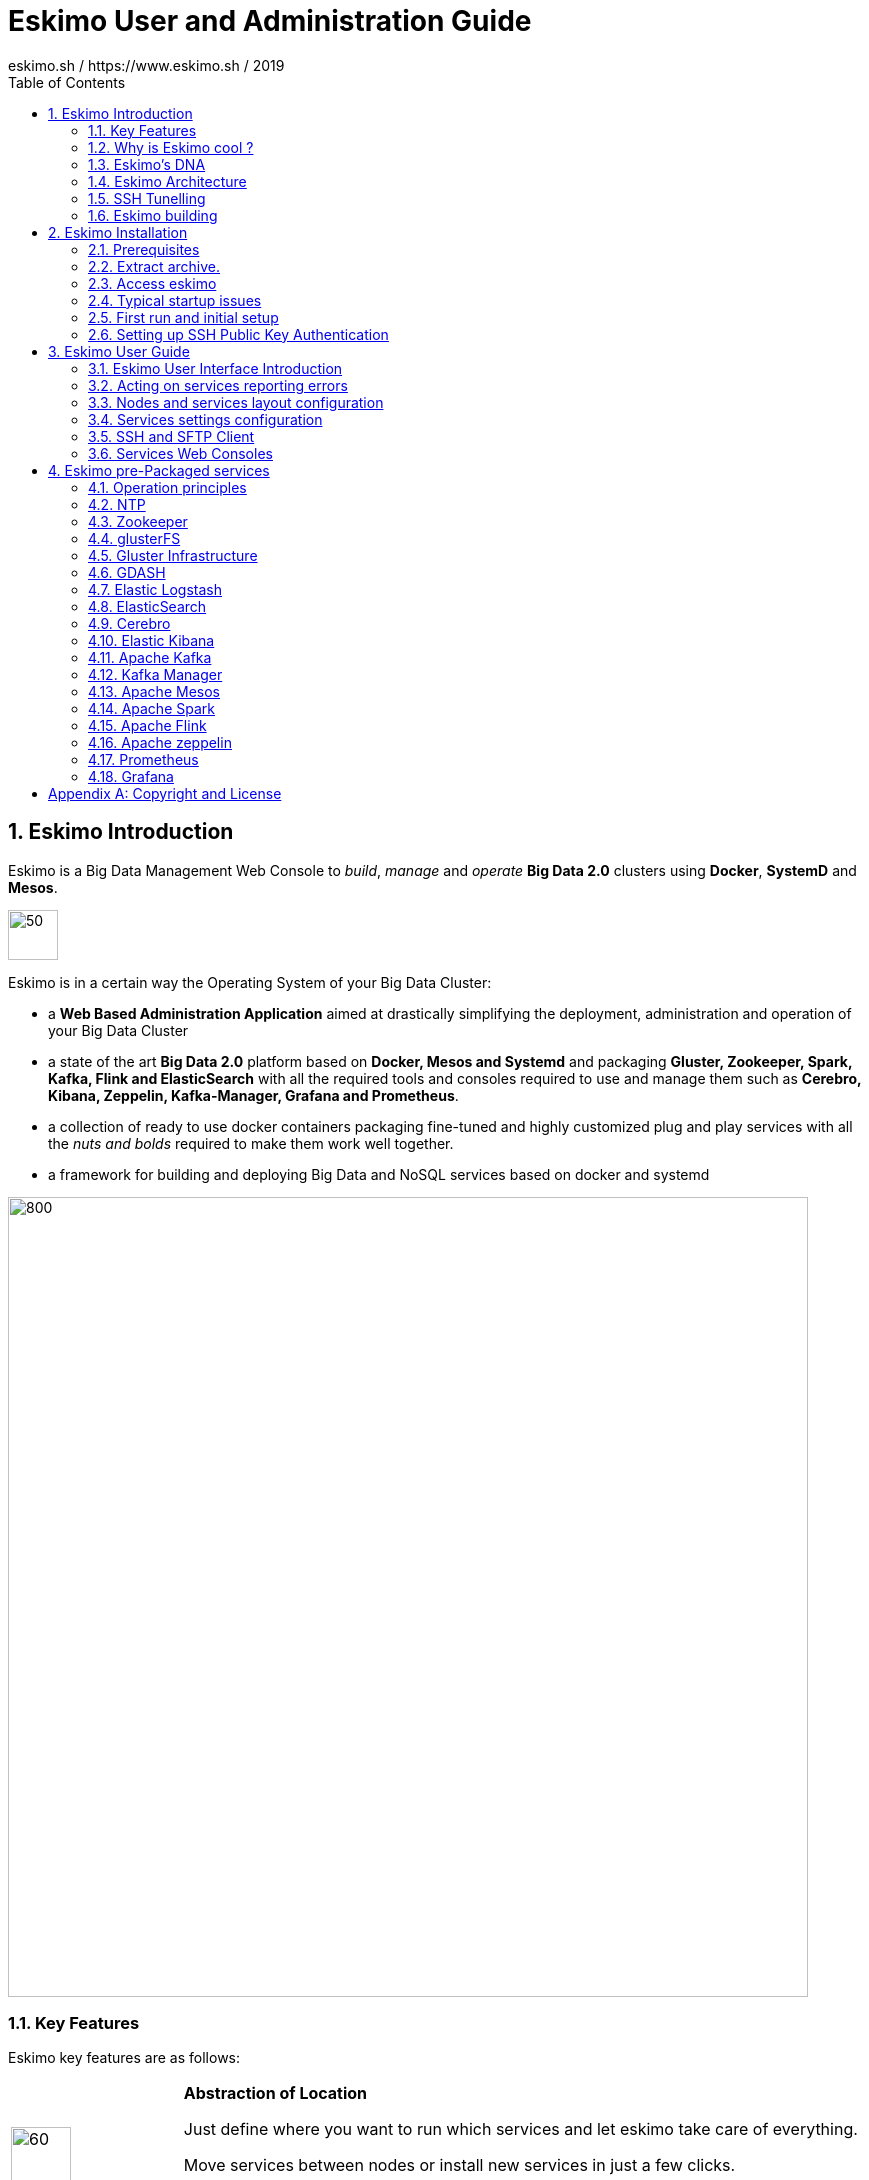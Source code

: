 ////
This file is part of the eskimo project referenced at www.eskimo.sh. The licensing information below apply just as
well to this individual file than to the Eskimo Project as a whole.

Copyright 2019 eskimo.sh / https://www.eskimo.sh - All rights reserved.
Author : eskimo.sh / https://www.eskimo.sh

Eskimo is available under a dual licensing model : commercial and GNU AGPL.
If you did not acquire a commercial licence for Eskimo, you can still use it and consider it free software under the
terms of the GNU Affero Public License. You can redistribute it and/or modify it under the terms of the GNU Affero
Public License  as published by the Free Software Foundation, either version 3 of the License, or (at your option)
any later version.
Compliance to each and every aspect of the GNU Affero Public License is mandatory for users who did no acquire a
commercial license.

Eskimo is distributed as a free software under GNU AGPL in the hope that it will be useful, but WITHOUT ANY
WARRANTY; without even the implied warranty of MERCHANTABILITY or FITNESS FOR A PARTICULAR PURPOSE. See the GNU
Affero Public License for more details.

You should have received a copy of the GNU Affero Public License along with Eskimo. If not,
see <https://www.gnu.org/licenses/> or write to the Free Software Foundation, Inc., 51 Franklin Street, Fifth Floor,
Boston, MA, 02110-1301 USA.

You can be released from the requirements of the license by purchasing a commercial license. Buying such a
commercial license is mandatory as soon as :
- you develop activities involving Eskimo without disclosing the source code of your own product, software,  use case.
  platform, use cases or scripts.
- you deploy eskimo as part of a commercial product, platform or software.
For more information, please contact eskimo.sh at https://www.eskimo.sh

The above copyright notice and this licensing notice shall be included in all copies or substantial portions of the
Software.
////

:sectnums:
:toc:
:authors: eskimo.sh / https://www.eskimo.sh / 2019
:copyright: eskimo.sh / https://www.eskimo.sh / 2019

= Eskimo User and Administration Guide

[[chap-introduction]]
== Eskimo Introduction

Eskimo is a Big Data Management Web Console to _build_, _manage_ and _operate_
*Big Data 2.0* clusters using *Docker*, *SystemD* and *Mesos*.

image::pngs/eskimo.jpg[50, 50, align="center"]

Eskimo is in a certain way the Operating System of your Big Data Cluster:

* a *Web Based Administration Application* aimed at drastically simplifying the deployment, administration and
  operation of your Big Data Cluster
* a state of the art *Big Data 2.0* platform based on *Docker, Mesos and Systemd* and packaging *Gluster, Zookeeper, Spark,
  Kafka, Flink and ElasticSearch* with all the required tools and consoles required to use and  manage them such
  as *Cerebro, Kibana, Zeppelin, Kafka-Manager, Grafana and Prometheus*.
* a collection of ready to use docker containers packaging fine-tuned and highly customized plug and play services with
  all the _nuts and bolds_ required to make them work well together.
* a framework for building and deploying Big Data and NoSQL services based on docker and systemd

image::pngs/eskimo_platform.png[800, 800, align="center"]

=== Key Features

Eskimo key features are as follows:

[cols=">.^20%,80%"]
|===
a|image::pngs/location.jpg[60, 60]| *Abstraction of Location*

Just define where you want to run which services and let eskimo take care of everything.

Move services between nodes or install new services in just a few clicks.

Don’t bother remembering where you installed Web consoles and UI applications, Eskimo wraps them all in a single and
consistent UI.

a|image::pngs/console.jpg[60, 60]| *Eskimo Web Console*

Eskimo’s tip of the iceberg is its flagship web console.

The Eskimo Console is the single and entry point to all your cluster operations, from services installation to
accessing Kibana, Zeppelin and other UI applications.

The Eskimo Console also provides SSH consoles, File browser access and monitoring to your cluster.

a|image::pngs/framework.jpg[60, 60]| *Services Framework*

Eskimo is a Big Data Components service development and integration framework based on Docker and Systemd.

Eskimo provides out of the box ready-to use components such as Spark, Flink, ElasticSearch, Kafka, Mesos, Zeppelin, etc.

Eskimo also enables the user to develop his own services very easily.
|===

=== Why is Eskimo cool ?

* *Taking care of it !* +
Making Zookeeper, Mesos, Kafka, ElasticSearch, Flink, Spark, etc. work perfectly together is difficult and tedious. +
Eskimo takes care of everything.

* *Big Data 2.0* +
Most if not all private-cloud Big Data Platform such as Hortonworks, Cloudera, MapR, etc. are based on Hadoop, HDFS,
YARN, etc. which are quite old components and technology. +
Eskimo is based on Mesos, ElasticSearch, Kafka and Spark,
cutting edge components from a newer generation.

* *Leveraging on docker* +
Most if not all private-cloud Big Data Platform such as those mentionned above would install components natively,
thus having strong requirements and impacts on underlying nodes. +
Eskimo uses docker to isolates Eskimo components from the underlying host OS and vice versa.

* *Eskimo is an open platform.* +
Eskimo works out of the box but users can customize and extend it the way they like, the way they decide


=== Eskimo's DNA

[cols=">.^20%,80%"]
|===
a|image::pngs/big_data_scientist.png[80, 80] a| *Big Data Scientist*


With eskimo, Big Data Scientists can prototype and run their analytics use cases on a thousand nodes cluster should they
need it.

With Flink ML and Spark ML natively available on Flink and Spark and usable from within Zeppelin, Data Scientists can
bring their mission to the next level: the big data way.

SciKit Learn and TensorFlow are also available from within Zeppelin of course.

a|image::pngs/big_data.jpg[80, 80] a| *Big Data 2.0*

In contrary to popular Hadoop-based and other Big Data Platforms, Eskimo is based on cutting-edge technologies:

* GlusterFS instead of HDFS
* Spark instead of Hive or Pig
* Flink instead of Storm
* Mesos instead of Yarn
* Docker instead of not native deployment
* ElasticSearch instead of HBase or Hive

These new generation Big Data components form together a Big Dats 2.0 stack, lightweight and efficient and leveraging
on modern computing abilities (memory oriented vs. IO oriented). +
This Big Data 2.0 software stack is much more efficient and effective than any hadoop based Big Data processing cluster,
while covering an extended subset of the same use cases.

In addition, in contrary to hadoop these software components behave just as good on a single node machine with plenty of
RAM and processor than it does on a cluster of a few small nodes, thanks to their ability of benefiting from the
multi-processor architecture of modern machines. +
In addition, this comes with an interesting benefit : the ability to build on one's machine the very same environment
than on a large production cluster.

a|image::pngs/ring.jpg[80, 80] a| *One ring to Rule them all*

Making docker, gluster, elasticsearch, kafka, spark, Flink, zeppelin, etc. all work perfectly and 100% together is very
tedious and difficult.

Eskimo takes care of everything and fine tunes all these services to make them understand each other and work together.

Eskimo enables you one-click administration of all of them, moving services, provisioning nodes, etc.

Yet it's open : open-source and built on standards

a|image::pngs/one_size.jpg[80, 80] a| *One size fits all*

Do you want to build a production grade Big Data Processing cluster with thousands of nodes to analyze the internet ?

Or do you want to build a small AI laboratory on your own laptop ?

Eskimo is made for you in these both cases.

a|image::pngs/lightweight.jpg[80, 80] a| *Lightweight in DNA*

MapR, Hortonworks, Cloudera and every other hadoop based Big Data Platforms are Behemoths.

Eskimo leverages on gluster, mesos, spark, flink, elasticsearch, logstash, kibana, Zeppelin, etc. - simple and extremely
lightweight components that have a broad use cases coverage while simplifying administration, operation and usage.

a|image::pngs/platform.jpg[80, 80] a| *Open platform extensible and customizable*

Eskimo works out of the box, taking care of the burden to make all this software works perfectly and 100% together.

Eskimo is not a black box, it’s an open platform. One can fine tune and adapt everything exactly as desired : from
the docker containers building to the services setup on the platform.

Want to leverage on eskimo to integrate other services such as Apache Flink or Cassandra ? declare your own services
and import your own containers, built it as you like !

a|image::pngs/universal.jpg[80, 80] a| *Universal Platform*

Eskimo is exhaustively built on top of Docker.

Only mesos agents need to be compiled and adapted to the host linux OS running your cluster nodes. +
All the other components - from kafka to zeppelin through spark - run on docker

Eskimo is successfully tested on Ubuntu, Debian, CentOS, Fedora and OpenSUSE nodes so far ... more are coming.

a|image::pngs/simplicity.jpg[80, 80] a| *Simplicity as a core value*

Eskimo leverages on simple approaches and technologies.

No fancy scripting language, just plain old shell scripts. +
No fancy container management middleware, just plain old docker and systemd.

Eskimo doesn’t require you to learn anything else than Linux standard tools.

a|image::pngs/cloud.jpg[80, 80] a| *Cloud Friendly*

Build your own Big Data Cloud

Eskimo is VM friendly. +
You have a bunch of VMs somewhere on Amazon or google cloud ? +
Make it a state of the art big data cluster, your way, not amazon or google's predefined, fixed and constraining way.

Choose your services and let eskimo take care of everything.

|===

=== Eskimo Architecture

==== Techical Architecture

Eskimo's technical architecture can be illustraed as follows:

image::pngs/technical_architecture.png[800, 800, align="center"]

Three components are available in the storage layer

* ElasticSearch
* Gluster FS
* Zookeeper

The processing layer makes the following services available:

* Kafka : used for real-time integration and streaming abilities
* Spark : the large scale very versatile computation engine
* Flink : distributed processing engine for stateful computations over data stream
* As a sidenote, ElasticSearch can also be considered part of the processing tier since it provides many processing
abilities (ppeline computations, aggregations, etc.)
* logstash : used for data processing and ingestion

Spark and Flink are operated by mesos to achieve optimal cluster resources booking and negotiation.

The user layer is intended for data / result visualizations and platform administration with the following components:

* Kibana, Grafana and Zeppelin for data and result visualizations
* Cerebro, The Spark Console, The Flink Dashboard, the Kafka Manager and the Mesos UI for platform administration

Docker is used to operate and manage services and components along with systemd.

==== Typical Application architecture

A typical Eskimo application architecture can be illustrated as follows:

image::pngs/application_architecture.png[800, 800, align="center"]

The above schema illustrates typical data flows within Eskimo

==== Sample System Architecture

This is an example of a possible deployment of Eskimo on a 6 nodes cluster:

image::pngs/system_architecture.png[800, 800, align="center"]

The Eskimo application itself can be deployed on any of the cluster nodes or on another machine, as in the example
above.

[[ssh-tunneling]]
=== SSH Tunelling

One of the most important feature of the Eskimo Web Console is its ability to provide in a single and consistent
Graphical User Interface al the underlying components administration Consoles such as the mesos Console or the Kafka
Manager, just as the essential Data Science Application such as Kibana and Zeppelin.

The Eskimo Frontend wraps these other web applications in it's own User Interface and the Eskimo backend proxies their
HTTP data flows to their respective backend, in a transparent way. The actual localization of these console backends is
only known by the eskimo backend and is handled automatically.
Whenever such a console or service is moved from a node to another node, that is completely transparent to the end
user.

image::pngs/ssh-tunneling.png[800, 800, align="center"]

=== Eskimo building

Eskimo build instructions are given in the file `README.adoc` located in the root folder of the *eskimo source code
distribution*.


[[chap-installation]]
== Eskimo Installation

WARNING: Eskimo cluster nodes support only the Linux operating system and have to be running a Linux distribution. +
The eskimo application itself can very well run on windows though. However, running the Eskimo application on Windows
prevents the user from building his own containers, he may only download pre-built containers for use with Eskimo.

=== Prerequisites

Some noteworthy elements need to be beared in mind regarding eskimo prerequisites.

==== Java 8 or greater

Eskimo needs Java 8 or greater to run.

In addition, one needs to have either `java` in the path or the `JAVA_HOME` environment variable properly set in prior
to starting eskimo.

Use for instance the following commands on Linux:

.Put java in PATH on Linux
----
export JAVA_HOME=/usr/local/lib/jdk-9
export PATH=$JAVA_HOME/bin:$PATH
----

(You might want to put the commands above in your `/etc/profile` or `/etc/bash.bashrc`)

Use for instance the following commands on Windows:

.Put java in PATH on Windows
----
set JAVA_HOME=C:\programs\jdk-9
set PATH=%JAVA_HOME%\bin;%PATH%
----

==== System requirements

In order to run eskimo, one needs to have

* At least 8Gb of disk storage space on the machine running Eskimo
* At least one linux machine available on the network (can be the same machine than the one running Eskimo). See next
section regarding requirements for that node.

==== Prerequisites on eskimo cluster nodes

Linux distributions successfully tested with Eskimo and officially supported are the following:

* Debian Stretch and greater
* Ubuntu Xenial and greater
* CentOS 7.x and 8.x
* Fedora 29 and greater
* OpenSUSE 15.1 and greater

Other Debian-based or Red-Hat-based OSes could be supported as well but haven't been tested so far.

===== Firewall open ports on eskimo nodes

In case a firewall (firewalld or simple iptables configuration) is installed on eskimo cluster nodes, then
the following port numbers need to be explicitly open (for both UDP and TCP) on every single node for inside eskimo
cluster communications to work properly:

* [cerebro] : 9000
* [elasticsearch] : 9200, 9300
* [gdash] : 28180
* [gluster] : 24007, 24008, 24009, 24010, 49152, 38465, 38466, 38467
* [grafana] : 3000
* [kafka] : 9092, 9093, 9999
* [kafka-manager] : 22080
* [kibana] : 5601
* [mesos] : 53, 61003, 61003, 61091, 61420, 62080, 62501, 64000, 5050, 7070, 8101, 8123, 8200, 8201, 8443, 8888, 9090,
9443, 9990, 15055, 15201, 61053, 61430, 61053
* [ntp] 123
* [prometheus] : 9090, 9091, 9093, 9094, 9100
* [spark] : 7077, 8580, 8980, 8581, 8981, 2304, 18480, 7337, 7222, 8032, 7222
* [flink] : 6121, 6122, 6123, 6130, 8081
* [spark-history-server] : 18080
* [zeppelin] : 38080, 38081
* [zookeeper] : 2181, 2888, 3888

Again, most of these ports need to be opened only for internal eskimo cluster node communications. +
Exteral access is performed through SSH proxying - see <<ssh-tunneling>> - a flagship feature provided by eskimo.

===== Eskimo system user

Eskimo requires to have a system user properly defined and with SSH access to reach and operate the cluster nodes.
That user can be any user but it has to be configured in Eskimo - see <<user_configuration>> - and has to have SSH
access to every single node to be operated by eskimo using SSH Public Key Authentication -
see <<ssh_key_authentication>>.

*In addition, that user needs to have sudo access without requiring to enter a password!*


==== Required packages installation and Internet access on cluster nodes

Eskimo performs some initial setup operations on every node of the cluster it needs to operate. Some of these
operations require Internet access to download dependencies (either RPM or DEB packages).

In case it is not possible to give access to internet to the nodes in the cluster you wish to operate using eskimo, you
will find below the `yum` and `apt` commands used during nodes setup. +
*You can reproduce these commands on your environment to find out about the packages that need to be installed in prior
to have eskimo operating your cluster nodes:*

Following commands are executed on a debian-based node:

.debian based node setup
----
# system update
apt-get -yq update

# docker dependencies
apt-get -yq install apt-transport-https ca-certificates curl software-properties-common
apt-get -yq install gnupg-agent gnupg2

# docker installation
curl -fsSL https://download.docker.com/linux/$LINUX_DISTRIBUTION/gpg | sudo apt-key add
add-apt-repository deb [arch=amd64] https://download.docker.com/linux/$LINUX_DISTRIBUTION $(lsb_release -cs) stable
apt-get -yq update
apt-get -yq install docker-ce docker-ce-cli containerd.io

# mesos dependencies
apt-get -y install libcurl4-nss-dev libsasl2-dev libsasl2-modules maven libapr1-dev libsvn-dev zlib1g-dev

# other dependencies
apt-get -yq install net-tools attr

# glusterfs client
apt-get -y install glusterfs-client
----


Following commands are executed on a redhat-based node:

.redhat based node setup
----
# system update
sudo yum -y update

# docker dependencies
yum install -y yum-utils device-mapper-persistent-data lvm2

# docker installation
yum-config-manager --add-repo https://download.docker.com/linux/$LINUX_DISTRIBUTION/docker-ce.repo
yum install -y docker-ce docker-ce-cli containerd.io

# mesos dependencies
yum install -y zlib-devel libcurl-devel openssl-devel cyrus-sasl-devel cyrus-sasl-md5 apr-devel subversion-devel apr-util-devel

# other dependencies
yum install -y net-tools anacron

# glusterfs client
yum -y install glusterfs glusterfs-fuse
----

Following commands are executed on a SUSE node:

.suse node setup
----
# system update
sudo zypper --non-interactive refresh | echo 'a'

# install docker
sudo zypper install -y docker

# mesos dependencies
sudo zypper install -y zlib-devel libcurl-devel openssl-devel cyrus-sasl-devel cyrus-sasl-plain cyrus-sasl-crammd5 apr-devel subversion-devel apr-util-devel

# other dependencies
sudo zypper install -y net-tools cron

# glusterfs client
sudo zypper install -y glusterfs
----


*Again, if eskimo cluster nodes have no internet access in your setup, you need to install all the corresponding packages
before you can use your nodes within eskimo.*

=== Extract archive.

After downloading either the zip ot the tarball archive of eskimo, it needs to be extracted on the local filesystem.

Then in the folder `bin` under the newly extracted eskimo binary distribution folder, one can find two scripts:

* a script `eskimo.bat` to execute eskimo on Windows
* a script `eskimo.sh` to execute eskimo on Linux.

=== Access eskimo

With eskimo properly started using the above scripts, one can reach eskimo using http://machine_ip:9090. +
The default port number is 9090. This can be changed in configuration file `eskimo.properties`.

*The default login / password credentials are _admin_ / _password_.*

=== Typical startup issues

Several issues can happen upon first eskimo startup. +
This section describes common issues and ways to resolve them.

==== eskimo-users.json cannot be written

If you meet an error as the following one upon startup:

.Impossible to write eskimo-users.json
----
Caused by: ch.niceideas.common.utils.FileException: ./eskimo-users.json (Unauthorized access)
        at ch.niceideas.common.utils.FileUtils.writeFile(FileUtils.java:154)
        at ch.niceideas.eskimo.security.JSONBackedUserDetailsManager.<init>(JSONBackedUserDetailsManager.java:81)
        at ch.niceideas.eskimo.configurations.WebSecurityConfiguration.userDetailsService(WebSecurityConfiguration.java:127)
        ... 50 more
Caused by: java.io.FileNotFoundException: ./eskimo-users.json (Unauthorized access)
        at java.base/java.io.FileOutputStream.open0(Native Method)
        at java.base/java.io.FileOutputStream.open(FileOutputStream.java:276)
        at java.base/java.io.FileOutputStream.<init>(FileOutputStream.java:220)
        at java.base/java.io.FileOutputStream.<init>(FileOutputStream.java:170)
        at java.base/java.io.FileWriter.<init>(FileWriter.java:90)
        at ch.niceideas.common.utils.FileUtils.writeFile(FileUtils.java:149)
        ... 52 more
----

Eskimo uses a local file to define users and access credentials. Upon first startup, if that file doesn't exist already,
it is created by eskimo (with the default credentials above) at the path pointed to by the property
`security.userJsonFile` in `eskimo.properties`.

If you experience the error above or something alike, change that propery to point to a location where the first
version of the file can successfully be created.

[[user_configuration]]
=== First run and initial setup

Upon first run, eskimo needs to be setup before it can be used.

Right after its first start, one single screen is available : *the setup page*. +
It is the only accessible page as long as initial setup is not properly comèpleted and service
docker images (plus mesos paclkages) have not been either downloaded or built.


The setup page is as follows:

image::pngs/eskimo-setup.png[800, 800, align="center"]

On the setup page, the user needs to input following information:

* *Configuration Storage Path* : a folder on the filesystem where the system user running eskimo needs to have write
access to. The dynamic configuration and state persistence of eskimo will be stored in this location.
* *SSH Username* : the name of the SSH user eskimo has to use to access the cluster nodes. Every node that need to be
managed by eskimo needs to have granted access using SSH Public Key authentication to this user.
* *SSH private key* : the private key to use for SSH Public Key authentication for the above user. See the next section
in regards to how to generate this key : <<ssh_key_authentication>>
* *Mesos Origin* : the user needs to choose whether Mesos packages need to be *built locally* (on eskimo host node) or
whether pre-built versions shall be *downloaded* from the remote packages repository (by default https://www.niceideas.ch.)
* *Docker Images Origin* : the user needs to choose whether service package images needs to be *built locally* or whether
they need to be *downloaded* from the remote packages repository (by default https://www.niceideas.ch.)

Once the settings have been chosen by the user, clicking "Save and Apply Setup" will launch the initial setup process
and the archives will be built locally or downloaded. This can take a few dozen of minutes depending on your internet
connection and/or the eskimp host machine processing abilities.

Rgerading the SSH private key, the next session gives indication in regards to how to build  a public / private key pair
to enable eskimo to reach the cluster nodes.

The document _"Service Development Framework"_ in the section _"Setting up a remote packages repository"_ presents
the nuts and bolts required in setting up a remote packages repository. +
The remote repository URL is configuren in `eskimo.properties` using the configuration property : +
`system.packagesDownloadUrlRoot` : The Root URL to download the packages from.

==== Checking for updates

At any time after initial setup - and if any only if the chosen installation method is *downloading* packages, the user
can _apply setup_ again to check on the paclages server (by default https://www.niceideas.ch) if updates are available
for service docker images or mesos packages.

[[ssh_key_authentication]]
=== Setting up SSH Public Key Authentication

==== Introduction

Public key authentication is a way of logging into an SSH/SFTP account using a cryptographic key rather than a
password. This ia a strong requirement in the current version of eskimo.

==== How Public Key Authentication Works

Keys come in pairs of a public key and a private key. Each key pair is unique, and the two keys work together.

These two keys have a very special and beautiful mathematical property: if you have the private key, you can prove your
identify and authenticate without showing it, by using it to sign some information in a way that only your private key
can do.

Public key authentication works like this:

. Generate a key pair.
. Give someone (or a server) the public key.
. Later, anytime you want to authenticate, the person (or the server) asks you to prove you have the private key that
corresponds to the public key.
. You prove you have the private key.
. You don't have to do the math or implement the key exchange yourself. The SSH server and client programs take care of
this for you.

==== Generate an SSH Key Pair

You should generate your key pair on your laptop, not on your server. All Mac and Linux systems include a command called
ssh-keygen that will generate a new key pair.

If you're using Windows, you can generate the keys on your server. Just remember to copy your keys to your laptop and
delete your private key from the server after you've generated it.

To generate an SSH key pair, run the command `ssh-keygen`.

.Calling `ssh-keygen`
----
badtrash@badbooknew:/tmp$ ssh-keygen
Generating public/private rsa key pair.
----

You'll be prompted to choose the location to store the keys. The default location is good unless you already have a key.
Press Enter to choose the default location *unless you already have a key pair there in which case you might want to
take great care not to overwrite it*.

----
Enter file in which to save the key (/home/badtrash/.ssh/id_rsa): /tmp/badtrash/id_rsa
----

Next, you'll be asked to choose a password. Using a password means a password will be required to use the private key.
*Eskimo requires at all cost that you leave the password empty otherwise the key won't be usable with eskimo - at least
in this current version*. +
Press two times "Enter" there :

----
Enter passphrase (empty for no passphrase):
Enter same passphrase again:
----

After that, your public and private keys will be generated. There will be two different files. The one named `id_rsa` is
your private key. The one named `id_rsa.pub` is your public key.

----
Your identification has been saved in /tmp/badtrash/id_rsa.
Your public key has been saved in /tmp/badtrash/id_rsa.pub.
----

You'll also be shown a fingerprint and "visual fingerprint" of your key. You do not need to save these.

----
The key fingerprint is:
SHA256:/HPC91ROJtCQ6Q5FBdsqyPyppzU8xScfUThLj+3OKuw badtrash@badbooknew
The key's randomart image is:
+---[RSA 2048]----+
|           .+=...|
|            +=+. |
|           oo.+* |
|       + ....oo.o|
|        S .o= +.+|
|         = +.+ B.|
|          %.o oo.|
|         o.Boo  o|
|        oo .E.o. |
+----[SHA256]-----+
----

==== Configure an SSH/SFTP User for Your Key

===== Method 1: Using ssh-copy-id

Now that you have an SSH key pair, you're ready to configure your app's system user so you can SSH or SFTP in using your
private key.

To copy your public key to your server, run the following command. Be sure to replace "`x.x.x.x`" with your server's IP
address and `SYSUSER` with the name of the the system user your app belongs to.

----
ssh-copy-id SYSUSER@x.x.x.x
----

===== Method 2: Manual Configuration

If you don't have the `ssh-copy-id` command (for instance, if you are using Windows), you can instead SSH in to your
server and manually create the `~/.ssh/authorized_keys` file so it contains your public key.

First, run the following commands to make create the file with the correct permissions.

----
(umask 077 && test -d ~/.ssh || mkdir ~/.ssh)
(umask 077 && touch ~/.ssh/authorized_keys)
----

Next, edit the file `.ssh/authorized_keys` using your preferred editor. Copy and paste your id_rsa.pub file into the
file.

==== Log In Using Your Private Key

You can now SSH or SFTP into your server using your private key. From the command line, you can use:

----
ssh SYSUSER@x.x.x.x
----

If you didn't create your key in the default location, you'll need to specify the location:

----
ssh -i ~/.ssh/custom_key_name SYSUSER@x.x.x.x
----

If you're using a Windows SSH client, such as PuTTy, look in the configuration settings to specify the path to your
private key.

==== Granting Access to Multiple Keys

The `~/.ssh/authorized_keys` file you created above uses a very simple format: it can contain many keys as long as you
put one key on each line in the file.

If you have multiple keys (for example, one on each of your laptops) or multiple developers you need to grant access
to, just follow the same instructions above using ssh-copy-id or manually editing the file to paste in additional
keys, one on each line.

When you're done, the .ssh/authorized_keys file will look something like this (don't copy this, use your own public
keys):

----
ssh-rsa AAAAB3NzaC1yc2EAAAADAQABAAABAQDSkT3A1j89RT/540ghIMHXIVwNlAEM3WtmqVG7YN/wYwtsJ8iCszg4/lXQsfLFxYmEVe8L9atgtMGCi5QdYPl4X/c+5YxFfm88Yjfx+2xEgUdOr864eaI22yaNMQ0AlyilmK+PcSyxKP4dzkf6B5Nsw8lhfB5n9F5md6GHLLjOGuBbHYlesKJKnt2cMzzS90BdRk73qW6wJ+MCUWo+cyBFZVGOzrjJGEcHewOCbVs+IJWBFSi6w1enbKGc+RY9KrnzeDKWWqzYnNofiHGVFAuMxrmZOasqlTIKiC2UK3RmLxZicWiQmPnpnjJRo7pL0oYM9r/sIWzD6i2S9szDy6aZ badtrash@badbook
ssh-rsa AAAAB3NzaC1yc2EAAAADAQABAAABAQCzlL9Wo8ywEFXSvMJ8FYmxP6HHHMDTyYAWwM3AOtsc96DcYVQIJ5VsydZf5/4NWuq55MqnzdnGB2IfjQvOrW4JEn0cI5UFTvAG4PkfYZb00Hbvwho8JsSAwChvWU6IuhgiiUBofKSMMifKg+pEJ0dLjks2GUcfxeBwbNnAgxsBvY6BCXRfezIddPlqyfWfnftqnafIFvuiRFB1DeeBr24kik/550MaieQpJ848+MgIeVCjko4NPPLssJ/1jhGEHOTlGJpWKGDqQK+QBaOQZh7JB7ehTK+pwIFHbUaeAkr66iVYJuC05iA7ot9FZX8XGkxgmhlnaFHNf0l8ynosanqt badtrash@desktop
----

==== Use the private key in eskimo

Once the above procedure properly followed and the public keys addedd to the authorized key for your the user to be used
by eskimo, you can use the corresponding private key in the eskimo setup page to grand access to eskimo to the cluster
nodes.


[[chap-usage]]
== Eskimo User Guide


This chapter is actually more of an administration guide since eskimo is a platform administration tool.

=== Eskimo User Interface Introduction

One of the most essential screen of the Eskimo Web Console, the one which is reach just after login, is the
_System status screen_.

This is an example of the status screen showing a three nodes cluster and the services installed on this cluster.

image::pngs/eskimo-status.png[800, 800, align="center"]

On the example above, all services are in _white_, which indicates that they are working fine.

Services can be in:

* [green]#OK# - (green) : the service is working alright
* [red]#OK# - (red) : the service is working alright although it needs to be restarted following some dependencies
  updates or re-installation.
* [purple]#OK# : the service is running but pending removal from the node.
* [red]#KO# : the service is reporting errors
* [red]#NA# : the service should be available but cannot be found

The user can choose between the node view (default) as above or the table view which is more suited to monitor large
clusters with hundred of nodes.

When _mouse-over_'ing a service on a node - both in the node view and in the table view - the user has access to the
service context menu which he can use to stop / start / restart a service or even force its full reinstallation.

=== Acting on services reporting errors

Most of the time when a service is reporting an error, a first step is to try to reapply the configuration. +
See <<apply_configuration>>

==== The menu

The menu on the left is separated in two parts :

. *Eskimo Services* : Eskimo services declaring a web console are automatically available from within this menu. The
  web console is available in an iframe from within eskimo. Clicking again on the menu entry while the web console is
  already displayed forced a refresh of the iframe.

. *Platform Administration* : This is where eskimo is configured, the layout of the services on cluster nodes defined
  and the cluster monitored.


=== Nodes and services layout configuration

The third menu entry under "*Platform Administration*" is the most important part of the Eskimo Administration console:
it provides the system administrators / Eskimo Users with the way to deploy the eskimo managed services on the cluster
of nodes to be managed by eskimo.

Eskimo services are docker containers managed (started / stopped / monitored / etc.) by systemd.

Setting up a cluster with eskimo usually boils down to these 2 phases :

* Adding nodes to the eskimo cluster - using the _Add Node_ buttong or ranges of nodes using the _Add Range_ button.
* Selecting the services that should be deployed and operated and the configured nodes

Below is an example of a tiny cluster with two nodes setup:

image::pngs/eskimo-nodes-config.png[800, 800, align="center"]

On the above example, we can see:

* One master node being configured as a standalone node configuration (which is always the case for nodes running
  master or unique services) declaring master services as well as slave services.
* Two slave nodes being configured as a range of nodes whith a single configuration declaring slave services.

==== Adding nodes to the eskimo cluster

Whenever one wants to operate a cluster of a hundred of nodes with Eskimo, one doesn't want to have to define the
hundred nodes one after the other. Not to mention that wouldn't make any sense since most nodes of that cluster would
actually have the very same configuration (in terms of services topology).

This is the rationality behind the notion of "_Range of nodes_"- The idea here is to be able to add a single and
consistent configuration to all the nodes sharing the same configuration.

Single node configurations and range of nodes can be combined at will. Eskimo will however refuse to apply configuration
if the resolution of the various ranges and single nodes leads to an IP address being defined several times.

Also, all nodes in a range are expected to be up and running and Eskimo will consider them so and report errors if one
node in a range is not answering. +
Should you have holdes in your range of IP addresses, you are expected to define multiple ranges, getting rid of the
holes in your range of IPs.

WARNING: In its current version (0.2 at the time of writing this document), eskimo *requires at all cost* nodes to be
defined using IP addresses and in no way are hostnames or DNS names supported. In this version of eskimo, only IP
adresses are supported, period. +
Unfortunately with big data technologies and especially spark and mesos, supporting DNS or hostnames is significantly
more complicated than direct IP addresses resolutions. +
We are working on this and the next version of eskimo will support working with hostnames instead of IP addresses. But
for the time being, administrators need to configure eskimo using IP addresses and only IP addresses.

==== Deploying services

With all nodes from the cluster to be managed by eskimo properly identified either as single node or as part of a range
of nodes, services can be configured and deployed.

==== Master services

Some service are considered *master services* and are identified on the _services selection_ window as unique services
(understand services that can be deployed only once, e.g. Kibana, Zeppelin, Mesos-Master, etc.) and configured using
a radio button

These "_Master services_" - considered unique - can only be configured in single node configuration and only once for
the whole cluster:

image::pngs/unique-services.png[600, 600, align="center"]

==== Slave services

Some other services are considered *slave services* and can be deployed at will, on one single or all nodes of the
cluster (understand services that can be deployed multiple times, e.g. elasticsearch, kafka, mesos-agent, etc.) and
configured using a checkbox on the _services selection_ window.

These "_Slave Services_" - considered multiple - can be configured at will:

image::pngs/multiple-services.png[600, 600, align="center"]

[[apply_configuration]]
==== Applying nodes configuration

Once al nodes are properly configured with their desired set of services, clicking on "_Apply Configuration_" will
initiate the *Nodes Configuration process*.

That setup process can be quite long on large clusters with plenty of nodes even though a lot of tasks are performed in
parallel.

*One should note that this configuration can be changed at will ! Master services can be moved back and forth between
nodes, slave services can be removed from nodes or added at will after the initial configuration has been applied,
Eskimo takes care of everything !*

As a sidenote, _Eskimo Community Edition_ doesn't support high availability for master services, one needs to acquire
_Eskimo Enterprise Edition_ for high availability.

*Applying configuration* is also useful when a service is reporting an error for instance such as needed restart or
being reported as vanished. +
In such cases a first step to resolve the problem is getting to the _"Configure Eskimo Nodes"_ screen and re-applying
configuration.

Finally, whenever an installation or another operation fails, after fixing the problem (most of the timecorrecting the
service installation scripts in the service installation framework), the installation or other operation process can be
recovered fro mwhere it failed by simply re-applying the configuration from here.

==== Forcing re-installation of a service.

The button "Force reinstall" enables the user to select services that will be reinstalled on every node from the
latest service docker image available. +
Dependent services will be properly restarted.

=== Services settings configuration

The most essential settings for all eskimo pre-packaged services are set automatically in such a way that the nominal
use cases of an eskimo cluster work out of the box.

But for many specific use cases, the default values for these settings as handled by Eskimo are not sufficient. +
For this reason, Eskimo CE embeds a settings editor enabling administrators to find tune runtime settings for eskimo
embedded services.

The settings editor is available from the menu under "Configured Services":

image::pngs/eskimo-setttings.png[800, 800, align="center"]

For every service, administrators have access to supported configuration files and supported settings. +
The default values enforced by eskimo right after installation are indicated.


=== SSH and SFTP Client

The last and last but one menu entries in the "_Eskimo Services_" part are special consoles implemented within eskimo to
administer the cluster nodes.

The menu "*SSH Terminals*" gives access to SSH terminals to each and every node configured in the eskimo cluster, just
as a plain old SSH console, but from within your web browser.

image::pngs/eskimo_ssh_demo.png[800, 800, align="center"]

The Menu "*SFTP File Manager*" gives access to a web file manager which one can use to

* Browse the nodes filesystem
* Visualize text files stored on nodes
* Download binary file stored on nodes
* Upload files on nodes
* etc.

image::pngs/eskimo_file_manager_demo.png[800, 800, align="center"]

=== Services Web Consoles

Some services managed by eskimo are actually application with a _Web Graphical User Interface_ or *Web Console* in the
Eskimo terminology. +
If properly configured for it - See _Eskimo Services Developer Guide_ - these web consoles are detected as is and
available from within Eskimo.

They are disposed in the menu under "_Eskimo Services_".

The pre-packaged web consoles with Eskimo are Zeppelin, Gdash, Kibana, Grafana, Cerebro, Spark History Server,
Flink App Manager, Kafka Manager and Mesos Console.


== Eskimo pre-Packaged services

In the current version, eskimo provides pre-packaged docker images as well as services setup configurations for the
pre-packaged software components.

Eskimo takes care of everything regarding the building of the docker images for these software components as well
their setup, installation and operation on the eskimo cluster nodes.

This chapter gives some additional information related to these software components as well as present some design
decisions regarding their operation.

=== Operation principles

We won't go into all details of each and every of the list of software components packaged within eskimo.

We are just describing hereunder, in a raw fashion, some important specificities for some of them.

==== Systemd system configuration files

Eskimo used systemd to manage and operate services. Services themselves are docker container.

This is how docker operations are mapped to systemctl commands :

* `systemctl stop service`: kills and removed the service docker container
* `systemctl start service`: creates and starts a new docker container from the reference image

Since every restart of a service creates actually a new docker container, containers are inheritently not stateful and
freshly restarted every time. +
This is why the persistent data is stored under sub-folders if `/var/lib` which is mounted to the docker container.

==== Commands wrappers for kafka, logstash, spark and flink

Commands such as kafka `create-producer.sh` or spark's `spark-submit` work only from within the respective kafka or spark
executor docker containers.

For this reason, eskimo provides host-level wrappers in `/usr/local/bin` and `/usr/local/sbin` for most important
commands. +
These wrappers take care of calling the corresponding command in the required container.

The remaining of this chapter presents each and every pre-packaged service:

=== NTP

NTP - Network Time Protocol - is used within Eskimo to synchronize all node clocks on the eskimo cluster.

Eskimo typically elects an NTP master synchronizing over internet (if available) and all other NTP instances are
considered slaves and synchronize to this NTP master.

=== Zookeeper

image::pngs/zookeeper-logo.png[50, 50, align="center"]

Zookeeper is a distributed configuration and election tool used to synchronize kafka and mesos nodes and processes.

It is an effort to develop and maintain an open-source server which enables highly reliable distributed coordination.

ZooKeeper is a centralized service for maintaining configuration information, naming, providing distributed
synchronization, and providing group services. All of these kinds of services are used in some form or another by
distributed applications

https://zookeeper.apache.org/

Zookeeper is used by kafka to register topics, mesos for master election, gluster, etc.

=== glusterFS

image::pngs/gluster-logo.png[50, 50, align="center"]

Gluster is a free and open source software scalable network filesystem.

GlusterFS is a scalable network filesystem suitable for data-intensive tasks such as cloud storage and media streaming. GlusterFS is free and open source software and can utilize common off-the-shelf hardware.

GlusterFS is the common distributed filesystem used within eskimo. It is used to store business data and to
synchronize eskimo cluster nodes.

https://www.gluster.org/

=== Gluster Infrastructure

Eskimo approaches gluster shares manmagement in a specific way. +
Gluster runs from within a docker container and is isolated from the host operating system. Eskimo provides a set of
scripts and tools to manipulated gluster shares.

The architecture can be depicted as follows:

image::pngs/gluster_infrastructure.png[800, 800, align="center"]

Where:

* The command server and client are internal tools. Eskimo end users and administrators do not need to be aware of them
* The script `gluster_mount.sh` takes care of everything and is intended for usage by end users.

==== Gluster shares management

Gluster shares are mounted at runtime using standard mount command (fuse filesystem).

However eskimo provides _Toolbox script_ that takes care of all the burden of managing shared folders with gluster.

This _Toolbox script_ is the available at : `/usr/local/sbin/gluster_mount.sh`. +
This script is called as follows:

.calling /usr/local/sbin/gluster_mount.sh
----
/usr/local/sbin/gluster_mount.sh VOLUME_NAME MOUNT_POINT
----

where:

* `VOLUME_NAME` is the name of the volume to be created in the gluster cluster
* `MOUNT_POINT` is the folder where to mount that volume on the local filesystem.

The beauty of this script is that it takes care of everything:

* Registering the local node with the gluster cluster if not already done
* Creating the volume in gluster if not already done
* Registering the mount point in `/etc/fstab` and systemd for automatic remount

=== GDASH

image::pngs/gluster-logo.png[50, 50, align="center"]

GDASH is the Gluster DASHboard used to monitor gluster shares.

https://github.com/aravindavk/gdash

=== Elastic Logstash

image::pngs/logstash-logo.png[50, 50, align="center"]

Logstash is an open source, server-side data processing pipeline that ingests data from a multitude of sources
simultaneously, transforms it, and then sends it to your favorite "stash."

Logstash dynamically ingests, transforms, and ships your data regardless of format or complexity. Derive structure from
unstructured data with grok, decipher geo coordinates from IP addresses, anonymize or exclude sensitive fields, and
ease overall processing.

https://www.elastic.co/products/logstash

==== Logstash specificities within Eskimo

With Eskimo, logstash runs in a docker container ans as such it is pretty isolated from the host Operating System but
also from other containers. +
This can be a problem whenever one wants to call logstash form the host machine or even worst, from another container.

Eskimo provides two key features to circumvent this problem:

1. First, the folder `/var/lib/logstash/data` is shared between the host, the zeppelin container and the logstash
containers. As such, `/var/lib/logstash/data` can be used to pass data to logstash. +
In a cluster environment, `/var/lib/logstash/data` is shared among cluster nodes using Gluster.

2. Eskimo provides a command `/usr/local/bin/logstash-cli` that acts as a command line client to the logstash server
container. +
Whenever one calls `logstash-cli`, this client command invokes logstash in the logstash container (potentially remotely
on another node) and passes the arguments is has been given to the logstash instance.

`logstash-cli` supports all logstash arguments which are passed through to the invoked logstash instance within the
logstash container. +
In addition, it supports two non standard arguments that are specific to eskimo:

* `-target_host XXX.XXX.XXX.XXX` which is used to identify the cluster node on which to invoke logstash. Within the
Zeppelin container, this can safely be set to `localhost` since there is mandatorily a logstash container available on
the node(s) running Zeppelin.
* `-std_in /path/to/file` which is used to pass the given file as STDIN to the invoked logstash instance. This is
unfortunately required since piping the STDIN of the logstash-cli command to the remote logstash instance is not
supported yet.

=== ElasticSearch

image::pngs/elasticsearch-logo.png[50, 50, align="center"]

ElasticSearch is a document oriented real-time and distributed NoSQL database management system.

It is a distributed, RESTful search and analytics engine capable of addressing a growing number of use cases. As the
heart of the Elastic Stack, it centrally stores your data so you can discover the expected and uncover the unexpected.

Elasticsearch lets you perform and combine many types of searches — structured, unstructured, geo, metric — any way
you want. Start simple with one question and see where it takes you.

https://www.elastic.co/products/elasticsearch

=== Cerebro

image::pngs/cerebro-logo.png[50, 50, align="center"]

Cerebro is used to administer monitor elasticsearch nodes and activities. It is an open source elasticsearch web admin
tool.

Monitoring the nodes here includes all indexes, all the data nodes, index size, total index size, etc

https://github.com/lmenezes/cerebro

=== Elastic Kibana

image::pngs/kibana-logo.png[50, 50, align="center"]

Kibana lets you visualize your Elasticsearch data and navigate the Elastic Stack so you can do anything from tracking
query load to understanding the way requests flow through your apps.

Kibana gives you the freedom to select the way you give shape to your data. And you don’t always have to know what
you’re looking for. With its interactive visualizations, start with one question and see where it leads you.

https://www.elastic.co/products/kibana

=== Apache Kafka

image::pngs/kafka-logo.png[50, 50, align="center"]

Kafka is a distributed and low-latency data distribution and processing framework. It is a  ditributed Streaming platform.

Kafka is used for building real-time data pipelines and streaming apps. It is horizontally scalable, fault-tolerant,
wicked fast, and runs in production in thousands of companies.

https://kafka.apache.org/

=== Kafka Manager

image::pngs/kafka-logo.png[50, 50, align="center"]

Kafka Manager is a tool for managing Apache Kafka.

KafkaManager enables to manage multiples clusters, nodes, create and delete topics, run preferred replica election,
generate partition assignments, monitor statistics, etc.

https://github.com/lmenezes/cerebro

=== Apache Mesos

image::pngs/mesos-master-logo.png[50, 50, align="center"]

Apache Mesos abstracts CPU, memory, storage, and other compute resources away from machines (physical or virtual),
enabling fault-tolerant and elastic distributed systems to easily be built and run effectively.

Mesos is a distributed system kernel. Mesos is built using the same principles as the Linux kernel, only at a
different level of abstraction. +
The Mesos kernel runs on every machine and provides applications (e.g., Hadoop, Spark, Kafka, Flink) with
API’s for resource management and scheduling across entire datacenter and cloud environments.

http://mesos.apache.org/

==== mesos-cli

Eskimo provides a specific command line tool for manipulating mesos frameworks: `/usr/local/bin/mesos-cli.sh` installed
on all nodes of the eskimo cluster. +
This tool can be used to list running frameworks, force kill them in a reliable way, etc.




=== Apache Spark

image::pngs/spark-executor-logo.png[50, 50, align="center"]

Apache Spark is an open-source distributed general-purpose cluster-computing framework. Spark provides an interface
for programming entire clusters with implicit data parallelism and fault tolerance.

Spark provides high-level APIs and an optimized engine that supports general execution graphs. It also supports a rich
set of higher-level tools including Spark SQL for SQL and structured data processing, MLlib for machine learning,
GraphX for graph processing, and Spark Streaming.

https://spark.apache.org/

==== Gluster shares for Spark

Nodes where spark is installed (either spark executor or spark history server or zeppelin) automatically have following
gluster shares created and mounted:

* `/var/lib/spark/data` where spark stores its own data but the user can store his own data to be used accross spark
executors as well
* `/var/lib/spark/eventlog` where the spark executors and the spark driver store their logs and used by the spark
history server to monitor spark jobs.

=== Apache Flink

image::pngs/flink-app-master-logo.png[50, 50, align="center"]

Apache Flink is an open-source stream-processing framework.

Apache Flink is a framework and distributed processing engine for stateful computations over unbounded and bounded data
streams. Flink has been designed to run in all common cluster environments, perform computations at in-memory speed and
at any scale.

Apache Flink's dataflow programming model provides event-at-a-time processing on both finite and infinite datasets. At
a basic level, Flink programs consist of streams and transformations. Conceptually, a stream is a (potentially
never-ending) flow of data records, and a transformation is an operation that takes one or more streams as input, and
produces one or more output streams as a result.

https://flink.apache.org

==== Gluster shares for Flink

Nodes where Flink is installed (either Flink App Master, Flink worker or Zeppelin) automatically have the following
gluster shares created and mounted:

* `/var/lib/flink/data flink` used to store data to be shared amoung flink workers.
* `/var/lib/flink/completed_jobs` where flink completed jobs are stored.


==== Flink bugs and workarounds

The version 1.9.1 of Flink suffers from a bug affecting severely the way tasks are dispatched to tasks managers. A
consequence of this bug is that most of the time, after an initial job was accepted by a task manager, all subsequent
jobs are refused and cannot be executed anymore if the task manager lost its execution slots on mesos.

The workaround implemented within Eskimo consists in keeping the TaskManager execution context in mesos for 1 hours
instead of using the default 1 minute timeout. +
In addition, after when the 1 hour timeout occurs, the Flink App Master is restarted by force to trigger a
re-registration of the framework within Mesos in order to enable further flink processings to be successfully
dispatched.

This workaround works well but has a severe consequence: *when a flink job has been executed, the resources it has been
allocated to will be kept booked for ONE WHOLE HOUR within Mesos*.

This is fairly acceptable on a large cluster, but on a single node or on a tiny cluster, if all resources of the
cluster are booked by the flink task managers, no other job will be schedulable by mesos!

In this case, instead of waiting one hour for this task manager to be released and free its resources from mesos,
one needs to *Kill the flink framework using mesos-cli.sh* in order to force release the resources booked by flink.

In terms of process:

1. Use the "mesos Console" to find out about the `frameworkId` of the mesos app master
2. Use a terminal on one of the node of the Eskimo cluster to execute `mesos-cli.sh kill_framework -f [frameworkId]`



=== Apache zeppelin

image::pngs/zeppelin-logo.png[50, 50, align="center"]

Apache Zeppelin is a web-based notebook that enables data-driven, interactive data analytics and collaborative
documents with SQL, Scala and more.

Zeppelin is a multiple purpose notebook, the place for all your needs, from Data Discovery to High-end Data Analytics
supporting a Multiple Language Backend.

Within Eskimo, zeppelin can be used to run flink and spark jobs, discover data in ElasticSearch, manipulate files in
Gluster, etc.

https://zeppelin.apache.org/

==== Zeppelin specificities within Eskimo

Within Eskimo, Zeppelin runs from within a docker container. +
Command wrappers and custom command clients are available to enable it to use other services, running themselves as
docker containers under eskimo.

* Elasticsearch, flink and spark are called by using their dedicated intepreter
* Logstash is called by using the `logstash-cli` script from the shell interpreter

In addition, zeppelin has access to shared folders used by the different services in order to be able to share data
with them. +
Following shares are mounted within the Zeppelin container:

* Logstash shared folder:
** `/var/lib/logstash/data`
* Spark shares:
** `/var/lib/spark/data`
** `/var/lib/spark/eventlog`
* Flink shares:
** `/var/lib/flink/data flink`
** `/var/lib/flink/completed_jobs`

These shared folders are automatically shared among the different nodes of the cluster using GlusterFS.

An additional share exist in order to be able to share data to the zeppelin docker container:

** `/var/lib/zeppelin/data` used to share data between hosts and the zeppelin container (also automatically shared by
gluster when deploying in cluster mode).

==== Zeppelin 0.9-SNAPSHOT bugs and workarounds

In the version 0.2 of Eskimo, we're using a SNAPSHOT version of Zeppelin-0.9 since the 0.9 version is not released yet
and the former 0.8 version is incompatible with most software versions packages within Eskimo.

Unfortunately this SNAPSHOT version is a development version and suffers from some bugs.

These bugs and workarounds are reported hereunder:

===== REST API for notebook export is broken.

* *Problem* : after importing a notebook using the REST API, the notebook is not properly saved, it only exists in
memory. +
Restarting zeppelin would loose it.
* *Workaround* : Commit it a first time, the commit it again with a little change (like adding a space somewhere) and
it is saved for real.

===== Importing a note from the UI is broken

* *Problem* : Importing a note from the UI is broken. The UI always reports that the file is exceeding maximum size
regardless of actual size.
* *Workaround* : Use the REST API to importe note. +
For instance if your have a note `test.json`that you want to import, go in its folder and type following command: +
`curl -XPOST -H "Content-Type: application/json" http://localhost:38080/api/notebook/import -d @test.json` +
(replace localhost by the IP address of the node running zeppelin) +
(See above note about REST API import workaround)

=== Prometheus

image::pngs/prometheus-logo.png[50, 50, align="center"]

Prometheus is an open-source systems monitoring and alerting toolkit.

Prometheus's main features are: a multi-dimensional data model with time series data identified by metric name and
key/value pairs, PromQL - a flexible query language to leverage this dimensionality, automatic discovery of nodes and
targets, etc.

https://prometheus.io/

=== Grafana

image::pngs/grafana-logo.png[50, 50, align="center"]

Grafana is the open source analytics & monitoring solution for every database.

Within Eskimo, Grafana is meant as the data visualization tool for monitoring purposes on top of pometheus.

One can use Grafana though for a whole range of other data visualization use cases.

Within Eskimo, Grafana is mostly used as a Data visualization tool on Prometheus raw data, but it can very well be used
to view ElasticSearch data, Spark results, etc.

https://grafana.com/


[appendix]
== Copyright and License


Eskimo is Copyright 2019 eskimo.sh / https://www.eskimo.sh - All rights reserved. +
Author : eskimo.sh / https://www.eskimo.sh

Eskimo is available under a dual licensing model : commercial and GNU AGPL. +
If you did not acquire a commercial licence for Eskimo, you can still use it and consider it free software under the
terms of the GNU Affero Public License. You can redistribute it and/or modify it under the terms of the GNU Affero
Public License  as published by the Free Software Foundation, either version 3 of the License, or (at your option)
any later version. +
Compliance to each and every aspect of the GNU Affero Public License is mandatory for users who did no acquire a
commercial license.

Eskimo is distributed as a free software under GNU AGPL in the hope that it will be useful, but WITHOUT ANY
WARRANTY; without even the implied warranty of MERCHANTABILITY or FITNESS FOR A PARTICULAR PURPOSE. See the GNU
Affero Public License for more details.

You should have received a copy of the GNU Affero Public License along with Eskimo. If not,
see <https://www.gnu.org/licenses/> or write to the Free Software Foundation, Inc., 51 Franklin Street, Fifth Floor,
Boston, MA, 02110-1301 USA.

You can be released from the requirements of the license by purchasing a commercial license. Buying such a
commercial license is mandatory as soon as :

* you develop activities involving Eskimo without disclosing the source code of your own product, software, platform,
  use cases or scripts.
* you deploy eskimo as part of a commercial product, platform or software.

For more information, please contact eskimo.sh at https://www.eskimo.sh

The above copyright notice and this licensing notice shall be included in all copies or substantial portions of the
Software.
